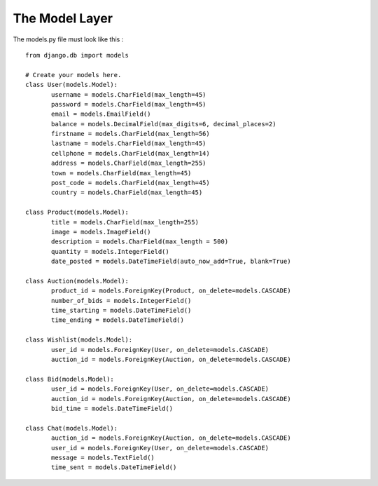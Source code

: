 The Model Layer
---------------

.. image:: database.png

The models.py file must look like this : ::

 from django.db import models

 # Create your models here.
 class User(models.Model):
 	username = models.CharField(max_length=45)
 	password = models.CharField(max_length=45)
 	email = models.EmailField()
	balance = models.DecimalField(max_digits=6, decimal_places=2)
	firstname = models.CharField(max_length=56)
	lastname = models.CharField(max_length=45)
	cellphone = models.CharField(max_length=14)
	address = models.CharField(max_length=255)
	town = models.CharField(max_length=45)
	post_code = models.CharField(max_length=45)
	country = models.CharField(max_length=45)

 class Product(models.Model):
	title = models.CharField(max_length=255)
	image = models.ImageField()
	description = models.CharField(max_length = 500)
	quantity = models.IntegerField()
	date_posted = models.DateTimeField(auto_now_add=True, blank=True)

 class Auction(models.Model):
	product_id = models.ForeignKey(Product, on_delete=models.CASCADE)
	number_of_bids = models.IntegerField()
	time_starting = models.DateTimeField()
	time_ending = models.DateTimeField()

 class Wishlist(models.Model):
	user_id = models.ForeignKey(User, on_delete=models.CASCADE)
	auction_id = models.ForeignKey(Auction, on_delete=models.CASCADE)

 class Bid(models.Model):
	user_id = models.ForeignKey(User, on_delete=models.CASCADE)
	auction_id = models.ForeignKey(Auction, on_delete=models.CASCADE)
	bid_time = models.DateTimeField()

 class Chat(models.Model):
	auction_id = models.ForeignKey(Auction, on_delete=models.CASCADE)
	user_id = models.ForeignKey(User, on_delete=models.CASCADE)
	message = models.TextField()
	time_sent = models.DateTimeField()


